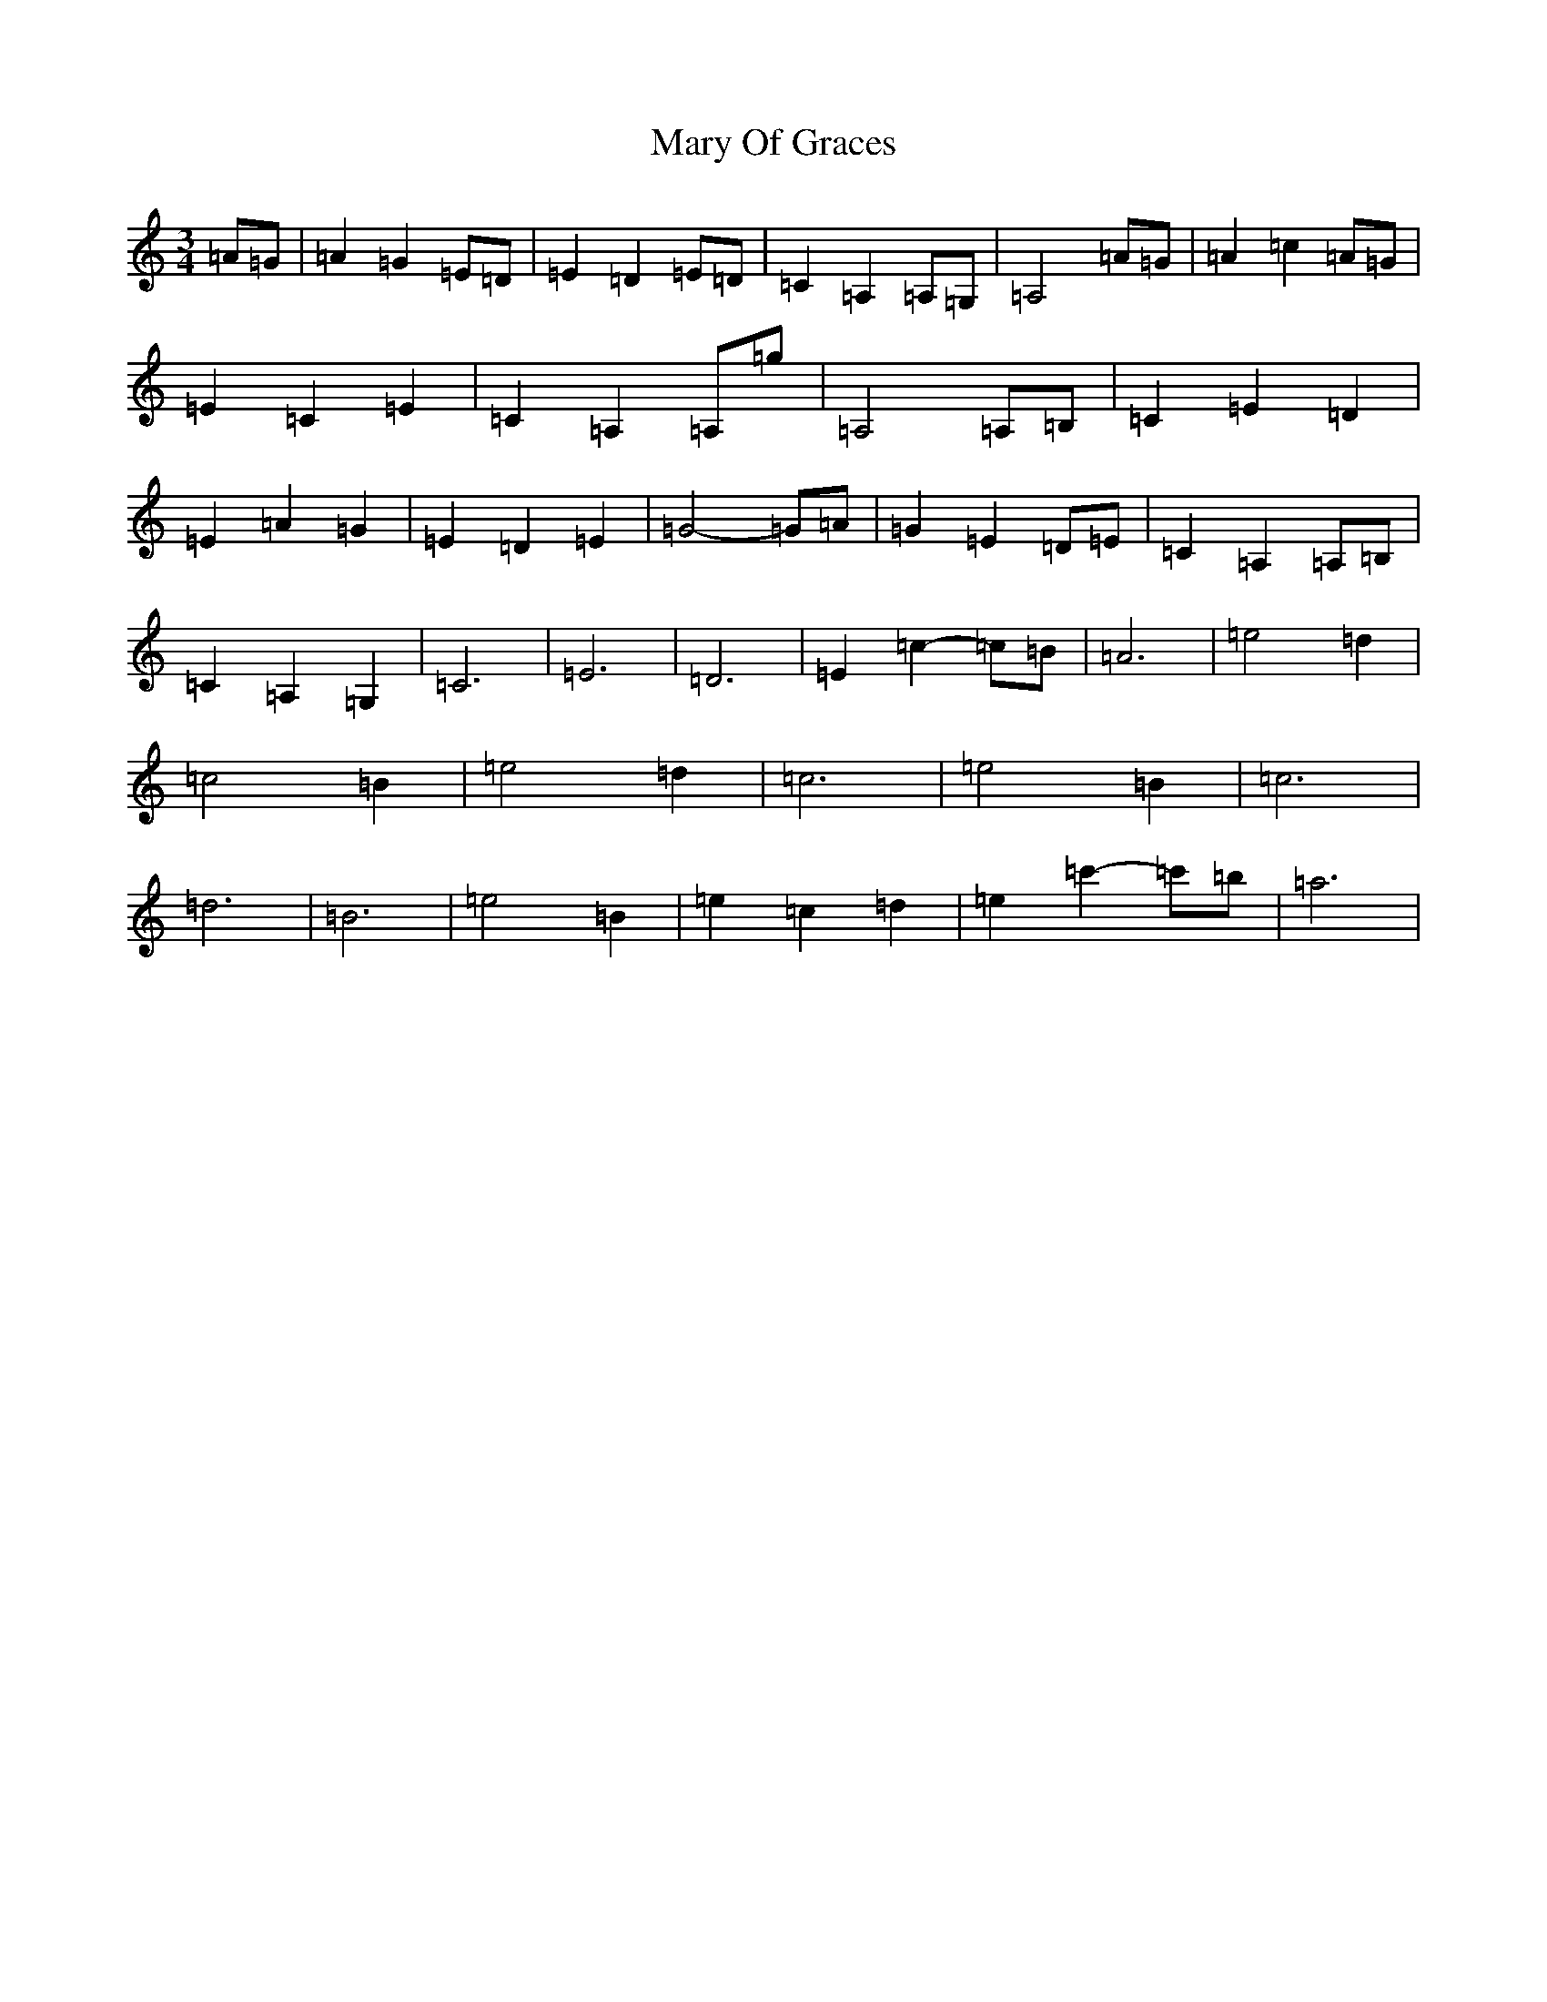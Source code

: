 X: 13594
T: Mary Of Graces
S: https://thesession.org/tunes/6471#setting6471
Z: D Major
R: waltz
M:3/4
L:1/8
K: C Major
=A=G|=A2=G2=E=D|=E2=D2=E=D|=C2=A,2=A,=G,|=A,4=A=G|=A2=c2=A=G|=E2=C2=E2|=C2=A,2=A,=g|=A,4=A,=B,|=C2=E2=D2|=E2=A2=G2|=E2=D2=E2|=G4-=G=A|=G2=E2=D=E|=C2=A,2=A,=B,|=C2=A,2=G,2|=C6|=E6|=D6|=E2=c2-=c=B|=A6|=e4=d2|=c4=B2|=e4=d2|=c6|=e4=B2|=c6|=d6|=B6|=e4=B2|=e2=c2=d2|=e2=c'2-=c'=b|=a6|